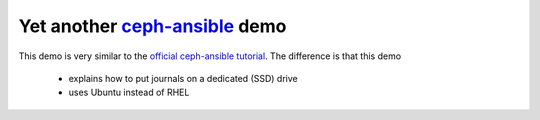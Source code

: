 ================================
Yet another `ceph-ansible`_ demo
================================

This demo is very similar to the `official ceph-ansible tutorial`_.
The difference is that this demo
 * explains how to put journals on a dedicated (SSD) drive
 * uses Ubuntu instead of RHEL

.. _official ceph-ansible tutorial: https://www.youtube.com/watch?v=dv_PEp9qAqg
.. _ceph-ansible: https://github.com/ceph/ceph-ansible
